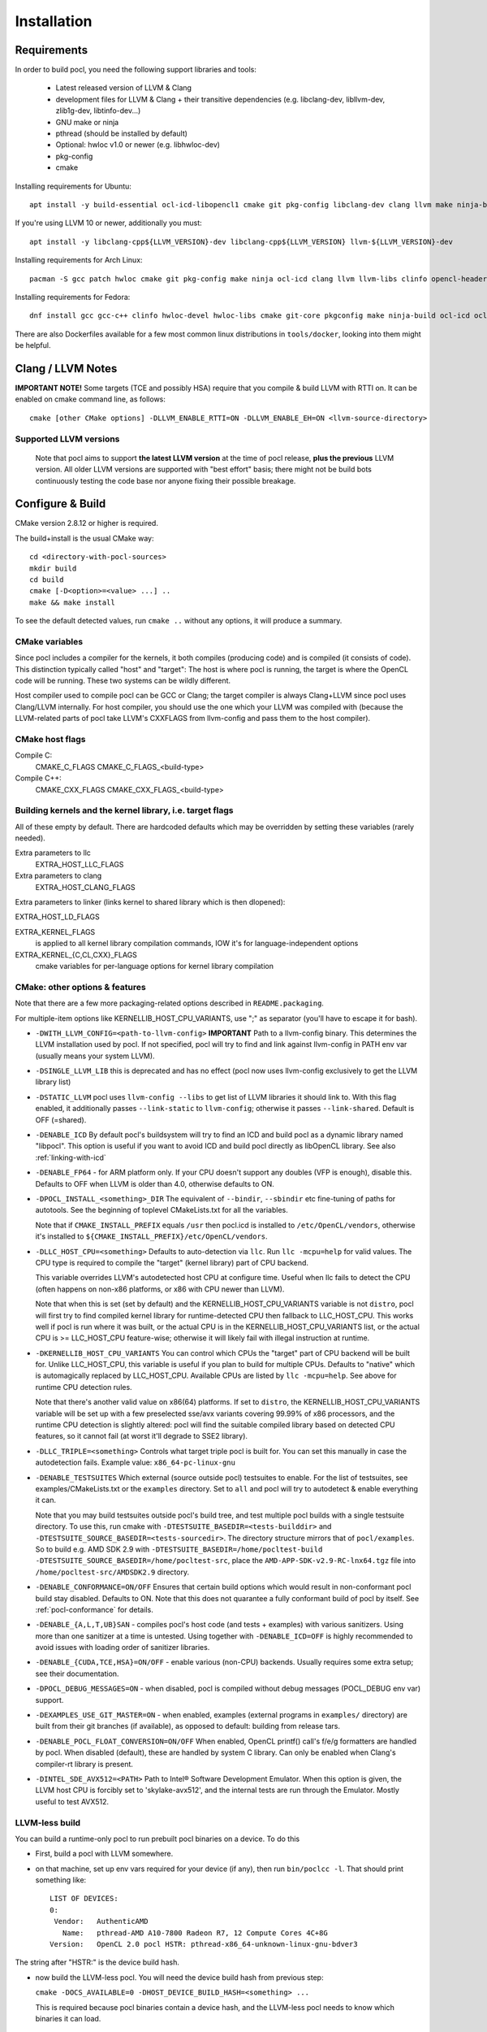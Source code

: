 .. _pocl-install:

============
Installation
============

Requirements
------------

In order to build pocl, you need the following support libraries and
tools:

  * Latest released version of LLVM & Clang
  * development files for LLVM & Clang + their transitive dependencies
    (e.g. libclang-dev, libllvm-dev, zlib1g-dev, libtinfo-dev...)
  * GNU make or ninja
  * pthread (should be installed by default)
  * Optional: hwloc v1.0 or newer (e.g. libhwloc-dev)
  * pkg-config
  * cmake

Installing requirements for Ubuntu::

    apt install -y build-essential ocl-icd-libopencl1 cmake git pkg-config libclang-dev clang llvm make ninja-build ocl-icd-libopencl1 ocl-icd-dev ocl-icd-opencl-dev libhwloc-dev zlib1g zlib1g-dev clinfo dialog apt-utils libxml2-dev

If you're using LLVM 10 or newer, additionally you must::

    apt install -y libclang-cpp${LLVM_VERSION}-dev libclang-cpp${LLVM_VERSION} llvm-${LLVM_VERSION}-dev

Installing requirements for Arch Linux::

    pacman -S gcc patch hwloc cmake git pkg-config make ninja ocl-icd clang llvm llvm-libs clinfo opencl-headers

Installing requirements for Fedora::

    dnf install gcc gcc-c++ clinfo hwloc-devel hwloc-libs cmake git-core pkgconfig make ninja-build ocl-icd ocl-icd-devel clang clang-devel clang-libs llvm llvm-devel llvm-libs patch redhat-rpm-config findutils

There are also Dockerfiles available for a few most common linux
distributions in ``tools/docker``, looking into them might be helpful.

Clang / LLVM Notes
------------------

**IMPORTANT NOTE!** Some targets (TCE and possibly HSA) require that
you compile & build LLVM with RTTI on. It can be enabled on cmake command
line, as follows::

    cmake [other CMake options] -DLLVM_ENABLE_RTTI=ON -DLLVM_ENABLE_EH=ON <llvm-source-directory>

Supported LLVM versions
~~~~~~~~~~~~~~~~~~~~~~~~

  Note that pocl aims to support **the latest LLVM version** at the time
  of pocl release, **plus the previous** LLVM version. All older LLVM
  versions are supported with "best effort" basis; there might not be
  build bots continuously testing the code base nor anyone fixing their
  possible breakage.

Configure & Build
-----------------

CMake version 2.8.12 or higher is required.

The build+install is the usual CMake way::

  cd <directory-with-pocl-sources>
  mkdir build
  cd build
  cmake [-D<option>=<value> ...] ..
  make && make install

To see the default detected values, run ``cmake ..`` without any options,
it will produce a summary.

CMake variables
~~~~~~~~~~~~~~~~~~~~~~~~

Since pocl includes a compiler for the kernels, it both compiles (producing
code) and is compiled (it consists of code). This distinction typically called
"host" and "target": The host is where pocl is running, the target is
where the OpenCL code will be running. These two systems can be wildly
different.

Host compiler used to compile pocl can be GCC or Clang; the target
compiler is always Clang+LLVM since pocl uses Clang/LLVM internally.
For host compiler, you should use the one which your LLVM was compiled
with (because the LLVM-related parts of pocl take LLVM's CXXFLAGS from
llvm-config and pass them to the host compiler).

CMake host flags
~~~~~~~~~~~~~~~~~~~~~~~~

Compile C:
  CMAKE_C_FLAGS
  CMAKE_C_FLAGS_<build-type>

Compile C++:
  CMAKE_CXX_FLAGS
  CMAKE_CXX_FLAGS_<build-type>

Building kernels and the kernel library, i.e. target flags
~~~~~~~~~~~~~~~~~~~~~~~~~~~~~~~~~~~~~~~~~~~~~~~~~~~~~~~~~~~~~~~~~~~~~~~~


All of these empty by default. There are hardcoded defaults which may
be overridden by setting these variables (rarely needed).

Extra parameters to llc
   EXTRA_HOST_LLC_FLAGS

Extra parameters to clang
   EXTRA_HOST_CLANG_FLAGS

Extra parameters to linker (links kernel to shared library
which is then dlopened):

EXTRA_HOST_LD_FLAGS

EXTRA_KERNEL_FLAGS
  is applied to all kernel library compilation commands, IOW it's for
  language-independent options

EXTRA_KERNEL_{C,CL,CXX}_FLAGS
  cmake variables for per-language options for kernel library compilation



CMake: other options & features
~~~~~~~~~~~~~~~~~~~~~~~~~~~~~~~~~~~~~~~~~~~~~~~~

Note that there are a few more packaging-related options described
in ``README.packaging``.

For multiple-item options like KERNELLIB_HOST_CPU_VARIANTS,
use ";" as separator (you'll have to escape it for bash).

- ``-DWITH_LLVM_CONFIG=<path-to-llvm-config>``
  **IMPORTANT** Path to a llvm-config binary.
  This determines the LLVM installation used by pocl.
  If not specified, pocl will try to find and link against
  llvm-config in PATH env var (usually means your system LLVM).

- ``-DSINGLE_LLVM_LIB`` this is deprecated and has no effect (pocl now uses
  llvm-config exclusively to get the LLVM library list)

- ``-DSTATIC_LLVM`` pocl uses ``llvm-config --libs`` to get list of LLVM libraries
  it should link to. With this flag enabled, it additionally passes ``--link-static``
  to ``llvm-config``; otherwise it passes ``--link-shared``. Default is OFF (=shared).

- ``-DENABLE_ICD`` By default pocl's buildsystem will try to find an ICD
  and build pocl as a dynamic library named "libpocl". This option is useful
  if you want to avoid ICD and build pocl directly as libOpenCL library.
  See also :ref:`linking-with-icd`

- ``-DENABLE_FP64`` - for ARM platform only. If your CPU doesn't support any
  doubles (VFP is enough), disable this. Defaults to OFF when LLVM is older
  than 4.0, otherwise defaults to ON.

- ``-DPOCL_INSTALL_<something>_DIR`` The equivalent of ``--bindir``,
  ``--sbindir`` etc fine-tuning of paths for autotools. See the beginning
  of toplevel CMakeLists.txt for all the variables.

  Note that if ``CMAKE_INSTALL_PREFIX`` equals ``/usr`` then pocl.icd is
  installed to ``/etc/OpenCL/vendors``, otherwise it's installed to
  ``${CMAKE_INSTALL_PREFIX}/etc/OpenCL/vendors``.

- ``-DLLC_HOST_CPU=<something>``
  Defaults to auto-detection via ``llc``. Run ``llc -mcpu=help``
  for valid values. The CPU type is required to compile
  the "target" (kernel library) part of CPU backend.

  This variable overrides LLVM's autodetected host CPU at configure time.
  Useful when llc fails to detect the CPU (often happens on non-x86
  platforms, or x86 with CPU newer than LLVM).

  Note that when this is set (set by default) and the
  KERNELLIB_HOST_CPU_VARIANTS variable is not ``distro``,
  pocl will first try to find compiled kernel library
  for runtime-detected CPU then fallback to LLC_HOST_CPU.
  This works well if pocl is run where it was built,
  or the actual CPU is in the KERNELLIB_HOST_CPU_VARIANTS list,
  or the actual CPU is >= LLC_HOST_CPU feature-wise;
  otherwise it will likely fail with illegal instruction at runtime.

- ``-DKERNELLIB_HOST_CPU_VARIANTS`` You can control which CPUs the
  "target" part of CPU backend will be built for.
  Unlike LLC_HOST_CPU, this variable is useful if you plan
  to build for multiple CPUs. Defaults to "native" which is
  automagically replaced by LLC_HOST_CPU.
  Available CPUs are listed by ``llc -mcpu=help``. See above for
  runtime CPU detection rules.

  Note that there's another valid value on x86(64) platforms.
  If set to ``distro``, the KERNELLIB_HOST_CPU_VARIANTS variable will be
  set up with a few preselected sse/avx variants covering 99.99% of x86
  processors, and the runtime CPU detection is slightly altered: pocl
  will find the suitable compiled library based on detected CPU features,
  so it cannot fail (at worst it'll degrade to SSE2 library).

- ``-DLLC_TRIPLE=<something>`` Controls what target triple pocl is built for.
  You can set this manually in case the autodetection fails.
  Example value: ``x86_64-pc-linux-gnu``

- ``-DENABLE_TESTSUITES`` Which external (source outside pocl) testsuites to enable.
  For the list of testsuites, see examples/CMakeLists.txt or the ``examples``
  directory. Set to ``all`` and pocl will try to autodetect & enable everything
  it can.

  Note that you may build testsuites outside pocl's build tree, and test
  multiple pocl builds with a single testsuite directory. To use this,
  run cmake with ``-DTESTSUITE_BASEDIR=<tests-builddir>`` and ``-DTESTSUITE_SOURCE_BASEDIR=<tests-sourcedir>``.
  The directory structure mirrors that of ``pocl/examples``. So to build e.g. AMD SDK 2.9
  with ``-DTESTSUITE_BASEDIR=/home/pocltest-build -DTESTSUITE_SOURCE_BASEDIR=/home/pocltest-src``,
  place the ``AMD-APP-SDK-v2.9-RC-lnx64.tgz`` file into ``/home/pocltest-src/AMDSDK2.9`` directory.

- ``-DENABLE_CONFORMANCE=ON/OFF``
  Ensures that certain build options which would result in non-conformant pocl
  build stay disabled. Defaults to ON. Note that this does not quarantee a
  fully conformant build of pocl by itself. See :ref:`pocl-conformance` for details.

- ``-DENABLE_{A,L,T,UB}SAN`` - compiles pocl's host code (and tests
  + examples) with various sanitizers. Using more than one sanitizer at
  a time is untested. Using together with ``-DENABLE_ICD=OFF`` is highly
  recommended to avoid issues with loading order of sanitizer libraries.

- ``-DENABLE_{CUDA,TCE,HSA}=ON/OFF`` - enable various (non-CPU) backends.
  Usually requires some extra setup; see their documentation.

- ``-DPOCL_DEBUG_MESSAGES=ON`` - when disabled, pocl is compiled without
  debug messages (POCL_DEBUG env var) support.

- ``-DEXAMPLES_USE_GIT_MASTER=ON`` - when enabled, examples (external
  programs in ``examples/`` directory) are built from their git branches
  (if available), as opposed to default: building from release tars.

- ``-DENABLE_POCL_FLOAT_CONVERSION=ON/OFF``
  When enabled, OpenCL printf() call's f/e/g formatters are handled by pocl.
  When disabled (default), these are handled by system C library. Can only
  be enabled when Clang's compiler-rt library is present.

- ``-DINTEL_SDE_AVX512=<PATH>``
  Path to Intel® Software Development Emulator. When this option is given,
  the LLVM host CPU is forcibly set to 'skylake-avx512', and the internal
  tests are run through the Emulator. Mostly useful to test AVX512.

.. _pocl-without-llvm:

LLVM-less build
~~~~~~~~~~~~~~~~~~~~~~~~

You can build a runtime-only pocl to run prebuilt pocl binaries on a device.
To do this

* First, build a pocl with LLVM somewhere.
* on that machine, set up env vars required for your device (if any), then
  run ``bin/poclcc -l``. That should print something like::

    LIST OF DEVICES:
    0:
     Vendor:   AuthenticAMD
       Name:   pthread-AMD A10-7800 Radeon R7, 12 Compute Cores 4C+8G
    Version:   OpenCL 2.0 pocl HSTR: pthread-x86_64-unknown-linux-gnu-bdver3

The string after "HSTR:" is the device build hash.

* now build the LLVM-less pocl. You will need the device build hash from
  previous step:

  ``cmake -DOCS_AVAILABLE=0 -DHOST_DEVICE_BUILD_HASH=<something> ...``

  This is required because pocl binaries contain a device hash, and the LLVM-less
  pocl needs to know which binaries it can load.


Cross-compile pocl
------------------
It's now possible to cross-compile pocl on x86-64 to run on ARM/MIPS/etc,
There is a ToolchainExample.cmake file;
copy it under different name, then follow the instructions in the file.


Known build-time issues
~~~~~~~~~~~~~~~~~~~~~~~~

There are unsolved issues and bugs in pocl. See the bug listing
for a complete listing at https://github.com/pocl/pocl/issues

Known issues not related to pocl are listed below.

- Using Clang compiled with gcc 4.7 causes indeterminism in the
  kernel compilation results. See LLVM bug report:
  http://llvm.org/bugs/show_bug.cgi?id=12945

building / running in Docker
--------------------------------

Install Docker
~~~~~~~~~~~~~~~~~~~~~~~~~~

* install docker for your distribution
* start the docker daemon
* make sure you have enough space (default location is usually ``/var/lib/docker``,
  required storage for standard pocl build is about 1.5 GB per container,
  and more than 10GB for TCE/PHSA builds)

Build & start Pocl container
~~~~~~~~~~~~~~~~~~~~~~~~~~~~~~

* create an empty directory <D>
* copy Dockerfile of your choice (any file from tools/docker/) to ``<D>/Dockerfile``
* ``cd <D> ; sudo docker build -t TAG .`` .. where TAG is a name you can choose for the build.
* ``sudo docker run -t TAG``
* this will by default use master branch of pocl git; to use a different branch/commit,
  run docker build with ``--build-arg GIT_COMMIT=<branch/commit>``

Dockerfiles
~~~~~~~~~~~~~~~~~~~~~~~~~~

Note that some images (e.g. RHEL and PHSA) may be impossible to build,
due to not having a sufficiently new version of LLVM available.

Dockerfiles are named according to what they build, or the release they're based on:

* `default`: builds pocl, then runs the internal tests from build dir.
   Uses latest release of a distribution, with whatever is the default version of LLVM.
* `distro`: does a distribution-friendly build: enables runtime detection of CPU,
   installs pocl into system path, then runs the internal tests
* `<release>`: same as above, except uses specific release and specific LLVM version
  (the latest available in that release).
* `X.32bit`: same as X but sets up i386 environment
* `conformance`: builds & installs Pocl, then runs conformance test suite
  (the shortest version of it)

Some additional notes:

* TCE is built using three stages (LLVM, TCE, pocl)
* PHSA built using three stages (LLVM, PHSA runtime, pocl)
